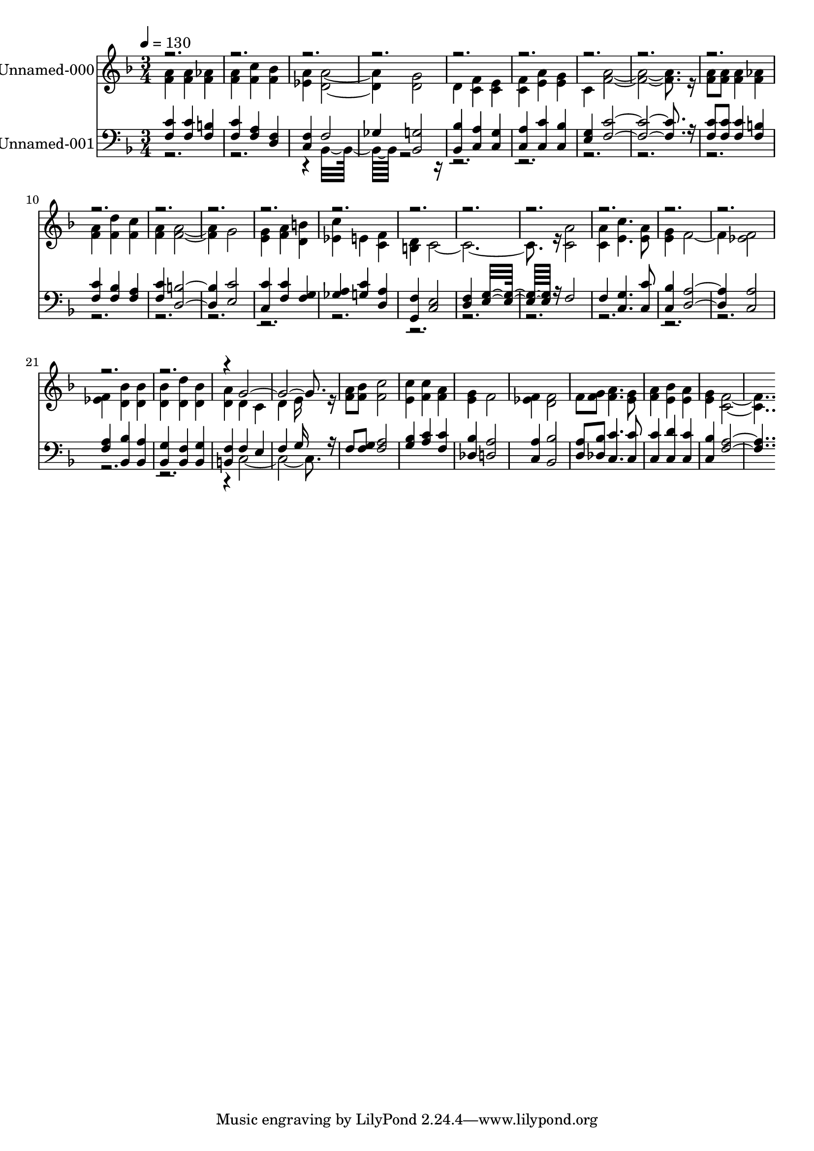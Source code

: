 % Lily was here -- automatically converted by c:/Program Files (x86)/LilyPond/usr/bin/midi2ly.py from output/midi/290-turn-your-eyes-upon-jesus.mid
\version "2.14.0"

\layout {
  \context {
    \Voice
    \remove "Note_heads_engraver"
    \consists "Completion_heads_engraver"
    \remove "Rest_engraver"
    \consists "Completion_rest_engraver"
  }
}

trackAchannelA = {


  \key f \major
    
  % [COPYRIGHT_NOTICE] Public  domain
  
  \set Staff.instrumentName = "Conduct"
  

  \key f \major
  
  \time 3/4 
  
  \time 3/4 
  
  \tempo 4 = 130 
  
}

trackA = <<
  \context Voice = voiceA \trackAchannelA
>>


trackBchannelA = {
  
  \set Staff.instrumentName = "Unnamed-000"
  

  \key f \major
  
  \time 3/4 
  
  \time 3/4 
  
}

trackBchannelB = \relative c {
  \voiceTwo
  <a'' f >4 <a f > <aes f > 
  | % 2
  <a f > <c f, > <bes f > 
  | % 3
  <a ees > <a d, >2. <g d >2 
  | % 5
  d4 <f c > <e c > 
  | % 6
  <f c > <a e > <g e > 
  | % 7
  c, <a' f >16*19 r16 
  | % 9
  <a f >8 <a f > <a f >4 <aes f > 
  | % 10
  <a f > <d f, > <c f, > 
  | % 11
  <a f > <a f >2. g2 
  | % 13
  <g e >4 <a f > <b d, > 
  | % 14
  <c ees, > e, <f c > 
  | % 15
  <d b > c16*23 r16 <a' c, >2 
  | % 18
  <a c, >4 <c e, >4. <a e >8 
  | % 19
  <g e >4 f2. <f ees >2 
  | % 21
  <f ees >4 <bes d, > <bes d, > 
  | % 22
  <bes d, > <d d, > <bes d, > 
  | % 23
  <a d, > d, c 
  | % 24
  d e16*7 r16 
  | % 25
  <a f >8 <bes f > <c f, >2 
  | % 26
  <c e, >4 <c f, > <a f > 
  | % 27
  <g e > f2 
  | % 28
  <f ees >4 <f d >2 
  | % 29
  f8 <g f > <a f >4. <g e >8 
  | % 30
  <a f >4 <bes e, > <a e > 
  | % 31
  <g e > <f c >16*15 
}

trackBchannelBvoiceB = \relative c {
  \voiceOne
  r4*67 g''16*19 
}

trackB = <<
  \context Voice = voiceA \trackBchannelA
  \context Voice = voiceB \trackBchannelB
  \context Voice = voiceC \trackBchannelBvoiceB
>>


trackCchannelA = {
  
  \set Staff.instrumentName = "Unnamed-001"
  

  \key f \major
  
  \time 3/4 
  
  \time 3/4 
  
}

trackCchannelB = \relative c {
  \voiceOne
  <c' f, >4 <c f, > <b f > 
  | % 2
  <c f, > <a f > <f d > 
  | % 3
  <f c > f2 
  | % 4
  ges4 <g bes, >2 
  | % 5
  <bes bes, >4 <a c, > <g c, > 
  | % 6
  <a c, > <c c, > <bes c, > 
  | % 7
  <g e > <c f, >16*19 r16 
  | % 9
  <c f, >8 <c f, > <c f, >4 <b f > 
  | % 10
  <c f, > <bes f > <a f > 
  | % 11
  <c f, > <b d, >2. <c e, >2 
  | % 13
  <c c, >4 <c f, > <g f > 
  | % 14
  <a ges > <c g > <a d, > 
  | % 15
  <f g, > <e c >2 
  | % 16
  <f d >4 <g e >16*11 r16 f2 
  | % 18
  f4 <g c, >4. <c c, >8 
  | % 19
  <bes c, >4 <a d, >2. <a c, >2 
  | % 21
  <a f >4 <bes bes, > <a bes, > 
  | % 22
  <g bes, > <f bes, > <g bes, > 
  | % 23
  <f b, > f e 
  | % 24
  f g16*7 r16 
  | % 25
  f8 <g f > <a f >2 
  | % 26
  <bes g >4 <c a > <c f, > 
  | % 27
  <bes des, > <a d, >2 
  | % 28
  <a c, >4 <bes bes, >2 
  | % 29
  <a d, >8 <bes des, > <c c, >4. <c c, >8 
  | % 30
  <c c, >4 <d c, > <c c, > 
  | % 31
  <bes c, > <a f >16*15 
}

trackCchannelBvoiceB = \relative c {
  \voiceTwo
  r4*7 bes16*11 r16*229 c16*19 
}

trackC = <<

  \clef bass
  
  \context Voice = voiceA \trackCchannelA
  \context Voice = voiceB \trackCchannelB
  \context Voice = voiceC \trackCchannelBvoiceB
>>


\score {
  <<
    \context Staff=trackB \trackA
    \context Staff=trackB \trackB
    \context Staff=trackC \trackA
    \context Staff=trackC \trackC
  >>
  \layout {}
  \midi {}
}
